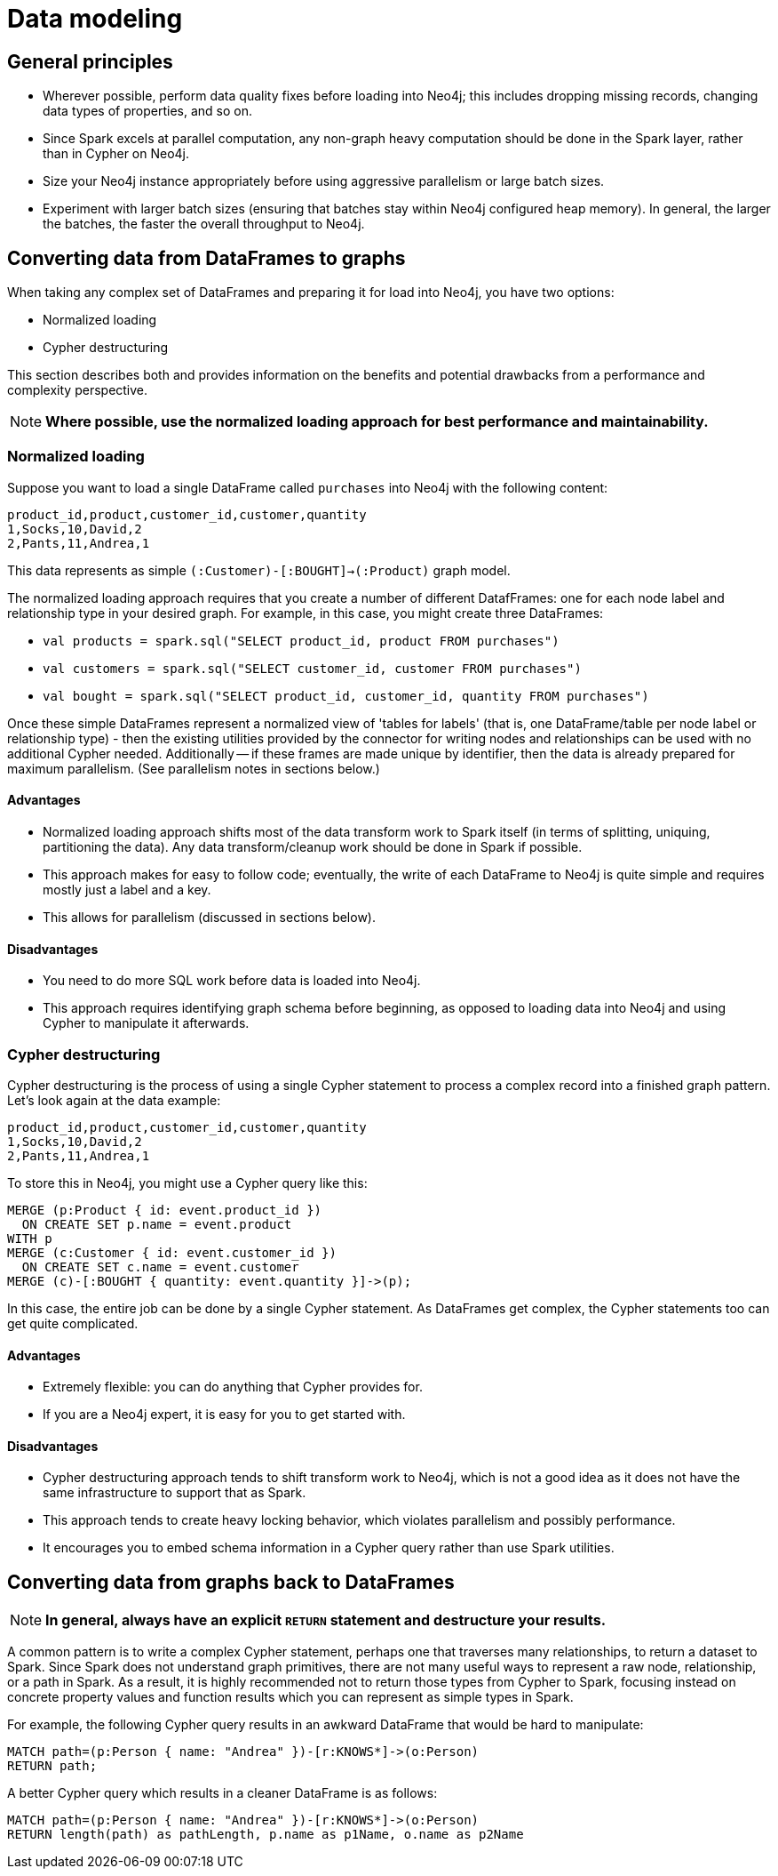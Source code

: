 [#architecture]
:description: This chapter provides tips and tricks on how to get the best performance.

= Data modeling

== General principles

* Wherever possible, perform data quality fixes before loading into Neo4j; this includes dropping missing records, changing data types of properties, and so on.
* Since Spark excels at parallel computation, any non-graph heavy computation should be done in the Spark layer, rather than in Cypher on Neo4j.
* Size your Neo4j instance appropriately before using aggressive parallelism or large batch sizes.
* Experiment with larger batch sizes (ensuring that batches stay within Neo4j configured heap memory). In general, the larger the batches, the faster the overall throughput to Neo4j.

== Converting data from DataFrames to graphs

When taking any complex set of DataFrames and preparing it for load into Neo4j, you have two options:

* Normalized loading
* Cypher destructuring

This section describes both and provides information on the benefits and potential drawbacks from a performance and complexity perspective.

[NOTE]
**Where possible, use the normalized loading approach for best performance and maintainability.**

=== Normalized loading

Suppose you want to load a single DataFrame called `purchases` into Neo4j with the following content:

```csv
product_id,product,customer_id,customer,quantity
1,Socks,10,David,2
2,Pants,11,Andrea,1
```

This data represents as simple `(:Customer)-[:BOUGHT]->(:Product)` graph model.

The normalized loading approach requires that you create a number of different DatafFrames: one for each node label and relationship type in your desired graph. For example, in this case, you might create three DataFrames:

* `val products = spark.sql("SELECT product_id, product FROM purchases")`
* `val customers = spark.sql("SELECT customer_id, customer FROM purchases")`
* `val bought = spark.sql("SELECT product_id, customer_id, quantity FROM purchases")`

Once these simple DataFrames represent a normalized view of 'tables for labels' (that is, one DataFrame/table per node label or relationship type) - then the existing utilities provided by the connector for writing nodes and relationships can be used with
no additional Cypher needed.
Additionally -- if these frames are made unique by identifier, then the data is already
prepared for maximum parallelism. (See parallelism notes in sections below.)

==== Advantages

* Normalized loading approach shifts most of the data transform work to Spark itself (in terms of splitting, uniquing, partitioning the data).  Any data transform/cleanup work should be done in Spark if possible.
* This approach makes for easy to follow code; eventually, the write of each DataFrame to Neo4j is quite simple and requires mostly just
a label and a key.
* This allows for parallelism (discussed in sections below).

==== Disadvantages

* You need to do more SQL work before data is loaded into Neo4j.
* This approach requires identifying graph schema before beginning, as opposed to loading data into Neo4j and using Cypher to manipulate it
afterwards.

=== Cypher destructuring

Cypher destructuring is the process of using a single Cypher statement to process a complex record into a finished graph
pattern. Let's look again at the data example:

```csv
product_id,product,customer_id,customer,quantity
1,Socks,10,David,2
2,Pants,11,Andrea,1
```

To store this in Neo4j, you might use a Cypher query like this:

```cypher
MERGE (p:Product { id: event.product_id })
  ON CREATE SET p.name = event.product
WITH p
MERGE (c:Customer { id: event.customer_id })
  ON CREATE SET c.name = event.customer
MERGE (c)-[:BOUGHT { quantity: event.quantity }]->(p);
```

In this case, the entire job can be done by a single Cypher statement. 
As DataFrames get complex, the Cypher statements too can get quite complicated.

==== Advantages

* Extremely flexible: you can do anything that Cypher provides for.
* If you are a Neo4j expert, it is easy for you to get started with.

==== Disadvantages

* Cypher destructuring approach tends to shift transform work to Neo4j, which is not a good idea as it does not have the same infrastructure to support that as Spark.
* This approach tends to create heavy locking behavior, which violates parallelism and possibly performance.
* It encourages you to embed schema information in a Cypher query rather than use Spark utilities.

== Converting data from graphs back to DataFrames

[NOTE]
**In general, always have an explicit `RETURN` statement and destructure your results.**

A common pattern is to write a complex Cypher statement, perhaps one that traverses many relationships, to return
a dataset to Spark. Since Spark does not understand graph primitives, there are not many useful ways to represent a raw node,
relationship, or a path in Spark. As a result, it is highly recommended not to return those types from Cypher to Spark, focusing instead on concrete property values and function results which you can represent as simple types
in Spark.

For example, the following Cypher query results in an awkward DataFrame that would be hard to manipulate:

```cypher
MATCH path=(p:Person { name: "Andrea" })-[r:KNOWS*]->(o:Person)
RETURN path;
```

A better Cypher query which results in a cleaner DataFrame is as follows:

```cypher
MATCH path=(p:Person { name: "Andrea" })-[r:KNOWS*]->(o:Person)
RETURN length(path) as pathLength, p.name as p1Name, o.name as p2Name
```
